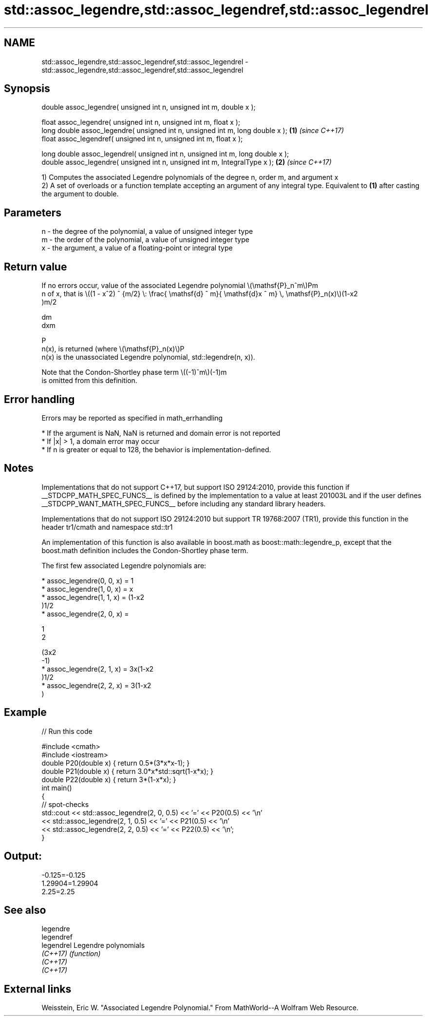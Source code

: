 .TH std::assoc_legendre,std::assoc_legendref,std::assoc_legendrel 3 "2020.03.24" "http://cppreference.com" "C++ Standard Libary"
.SH NAME
std::assoc_legendre,std::assoc_legendref,std::assoc_legendrel \- std::assoc_legendre,std::assoc_legendref,std::assoc_legendrel

.SH Synopsis
   double assoc_legendre( unsigned int n, unsigned int m, double x );

   float assoc_legendre( unsigned int n, unsigned int m, float x );
   long double assoc_legendre( unsigned int n, unsigned int m, long double x );  \fB(1)\fP \fI(since C++17)\fP
   float assoc_legendref( unsigned int n, unsigned int m, float x );

   long double assoc_legendrel( unsigned int n, unsigned int m, long double x );
   double assoc_legendre( unsigned int n, unsigned int m, IntegralType x );      \fB(2)\fP \fI(since C++17)\fP

   1) Computes the associated Legendre polynomials of the degree n, order m, and argument x
   2) A set of overloads or a function template accepting an argument of any integral type. Equivalent to \fB(1)\fP after casting the argument to double.

.SH Parameters

   n - the degree of the polynomial, a value of unsigned integer type
   m - the order of the polynomial, a value of unsigned integer type
   x - the argument, a value of a floating-point or integral type

.SH Return value

   If no errors occur, value of the associated Legendre polynomial \\(\\mathsf{P}_n^m\\)Pm
   n of x, that is \\((1 - x^2) ^ {m/2} \\: \\frac{ \\mathsf{d} ^ m}{ \\mathsf{d}x ^ m} \\, \\mathsf{P}_n(x)\\)(1-x2
   )m/2

   dm
   dxm

   P
   n(x), is returned (where \\(\\mathsf{P}_n(x)\\)P
   n(x) is the unassociated Legendre polynomial, std::legendre(n, x)).

   Note that the Condon-Shortley phase term \\((-1)^m\\)(-1)m
   is omitted from this definition.

.SH Error handling

   Errors may be reported as specified in math_errhandling

     * If the argument is NaN, NaN is returned and domain error is not reported
     * If |x| > 1, a domain error may occur
     * If n is greater or equal to 128, the behavior is implementation-defined.

.SH Notes

   Implementations that do not support C++17, but support ISO 29124:2010, provide this function if __STDCPP_MATH_SPEC_FUNCS__ is defined by the implementation to a value at least 201003L and if the user defines __STDCPP_WANT_MATH_SPEC_FUNCS__ before including any standard library headers.

   Implementations that do not support ISO 29124:2010 but support TR 19768:2007 (TR1), provide this function in the header tr1/cmath and namespace std::tr1

   An implementation of this function is also available in boost.math as boost::math::legendre_p, except that the boost.math definition includes the Condon-Shortley phase term.

   The first few associated Legendre polynomials are:

     * assoc_legendre(0, 0, x) = 1
     * assoc_legendre(1, 0, x) = x
     * assoc_legendre(1, 1, x) = (1-x2
       )1/2
     * assoc_legendre(2, 0, x) =

       1
       2

       (3x2
       -1)
     * assoc_legendre(2, 1, x) = 3x(1-x2
       )1/2
     * assoc_legendre(2, 2, x) = 3(1-x2
       )

.SH Example

   
// Run this code

 #include <cmath>
 #include <iostream>
 double P20(double x) { return 0.5*(3*x*x-1); }
 double P21(double x) { return 3.0*x*std::sqrt(1-x*x); }
 double P22(double x) { return 3*(1-x*x); }
 int main()
 {
     // spot-checks
     std::cout << std::assoc_legendre(2, 0, 0.5) << '=' << P20(0.5) << '\\n'
               << std::assoc_legendre(2, 1, 0.5) << '=' << P21(0.5) << '\\n'
               << std::assoc_legendre(2, 2, 0.5) << '=' << P22(0.5) << '\\n';
 }

.SH Output:

 -0.125=-0.125
 1.29904=1.29904
 2.25=2.25

.SH See also

   legendre
   legendref
   legendrel Legendre polynomials
   \fI(C++17)\fP   \fI(function)\fP
   \fI(C++17)\fP
   \fI(C++17)\fP

.SH External links

   Weisstein, Eric W. "Associated Legendre Polynomial." From MathWorld--A Wolfram Web Resource.
